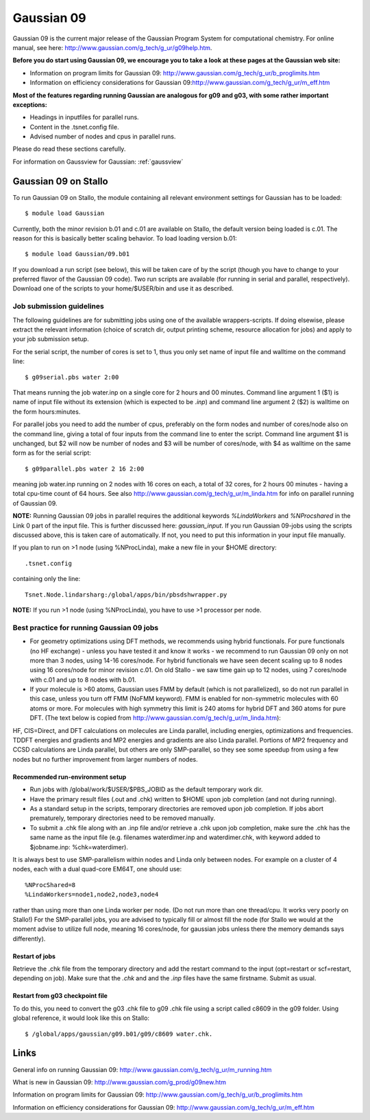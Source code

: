 .. _gaussian09:

===========
Gaussian 09
===========

Gaussian 09 is the current major release of the Gaussian Program System
for computational chemistry. For online manual, see here:
http://www.gaussian.com/g_tech/g_ur/g09help.htm.

**Before you do start using Gaussian 09, we encourage you to take a look at these pages at the Gaussian web site:**

- Information on program limits for Gaussian 09: http://www.gaussian.com/g_tech/g_ur/b_proglimits.htm
- Information on efficiency considerations for Gaussian 09:http://www.gaussian.com/g_tech/g_ur/m_eff.htm

**Most of the features regarding running Gaussian are analogous for g09 and g03, with some rather important exceptions:**

- Headings in inputfiles for parallel runs.
- Content in the .tsnet.config file.
- Advised number of nodes and cpus in parallel runs.

Please do read these sections carefully.


For information on Gaussview for Gaussian: :ref:`gaussview`


Gaussian 09 on Stallo
======================

To run Gaussian 09 on Stallo, the module containing all relevant environment settings for Gaussian has to be loaded::

  $ module load Gaussian

Currently, both the minor revision b.01 and c.01 are available on Stallo, the default version being loaded is c.01. The reason for this is basically better scaling behavior. To load  loading version b.01::

 $ module load Gaussian/09.b01

If you download a run script (see below), this will be taken care of by the script (though you have to change to your preferred flavor of the Gaussian 09 code). Two run scripts are available (for running in serial and parallel, respectively). Download one of the scripts to your home/$USER/bin and use it as described.


Job submission guidelines
--------------------------

The following guidelines are for submitting jobs using one of the available wrappers-scripts. If doing elsewise, please extract the relevant information (choice of scratch dir, output printing scheme, resource allocation for jobs) and apply to your job submission setup.

For the serial script, the number of cores is set to 1, thus you only set name of input file and walltime on the command line::

 $ g09serial.pbs water 2:00

That means running the job water.inp on a single core for 2 hours and 00 minutes. Command line argument 1 ($1) is name of input file without its extension (which is expected to be *.inp*) and command line argument 2 ($2) is walltime on the form hours:minutes.

For parallel jobs you need to add the number of cpus, preferably on the form nodes and number of cores/node also on the command line, giving a total of four inputs from the command line to enter the script. Command line argument $1 is unchanged, but $2 will now be number of nodes and $3 will be number of cores/node, with $4 as walltime on the same form as for the serial script::

 $ g09parallel.pbs water 2 16 2:00

meaning job water.inp running on 2 nodes with 16 cores on each, a total of 32 cores, for 2 hours 00 minutes - having a total cpu-time count of 64 hours. See also http://www.gaussian.com/g_tech/g_ur/m_linda.htm for info on parallel running of Gaussian 09.

**NOTE:** Running Gaussian 09 jobs in parallel requires the additional
keywords *%LindaWorkers* and *%NProcshared* in the Link 0 part of the
input file. This is further discussed here: `gaussian_input`. If you
run Gaussian 09-jobs using the scripts discussed above, this is taken
care of automatically. If not, you need to put this information in your input file manually.

If you plan to run on >1 node (using %NProcLinda), make a new file in your $HOME directory::

    .tsnet.config

containing only the line::

    Tsnet.Node.lindarsharg:/global/apps/bin/pbsdshwrapper.py

**NOTE:** If you run >1 node (using %NProcLinda), you have to use >1 processor per node.

Best practice for running Gaussian 09 jobs
-------------------------------------------

- For geometry optimizations using DFT methods, we recommends using hybrid functionals. For pure functionals (no HF exchange) - unless you have tested it and know it works - we recommend to run Gaussian 09 only on not more than 3 nodes, using 14-16 cores/node. For hybrid functionals we have seen decent scaling up to 8 nodes using 16 cores/node for minor revision c.01. On old Stallo - we saw time gain up to 12 nodes, using 7 cores/node with c.01 and up to 8 nodes with b.01.
- If your molecule is >60 atoms, Gaussian uses FMM by default (which is not parallelized), so do not run parallel in this case, unless you turn off FMM (NoFMM keyword). FMM is enabled for non-symmetric molecules with 60 atoms or more. For molecules with high symmetry this limit is 240 atoms for hybrid DFT and 360 atoms for pure DFT. (The text below is copied from http://www.gaussian.com/g_tech/g_ur/m_linda.htm):

HF, CIS=Direct, and DFT calculations on molecules are Linda parallel, including energies, optimizations and frequencies. TDDFT energies and gradients and MP2 energies and gradients are also Linda parallel. Portions of MP2 frequency and CCSD calculations are Linda parallel, but others are only SMP-parallel, so they see some speedup from using a few nodes but no further improvement from larger numbers of nodes.

Recommended run-environment setup
^^^^^^^^^^^^^^^^^^^^^^^^^^^^^^^^^

- Run jobs with /global/work/$USER/$PBS_JOBID as the default temporary work dir.
- Have the primary result files (.out and .chk) written to $HOME upon job completion (and not during running).
- As a standard setup in the scripts, temporary directories are removed upon job completion. If jobs abort prematurely, temporary directories need to be removed manually.
- To submit a .chk file along with an .inp file and/or retrieve a .chk upon job completion, make sure the .chk has the same name as the input file (e.g. filenames waterdimer.inp and waterdimer.chk, with keyword added to $jobname.inp: %chk=waterdimer).

It is always best to use SMP-parallelism within nodes and Linda only between nodes. For example on a cluster of 4 nodes, each with a dual quad-core EM64T, one should use::

 %NProcShared=8
 %LindaWorkers=node1,node2,node3,node4

rather than using more than one Linda worker per node. (Do not run more than one thread/cpu. It works very poorly on Stallo!) For the SMP-parallel jobs, you are advised to typically fill or almost fill the node (for Stallo we would at the moment advise to utilize full node, meaning 16 cores/node, for gaussian jobs unless there the memory demands says differently).

Restart of jobs
^^^^^^^^^^^^^^^
Retrieve the .chk file from the temporary directory and add the restart command to the input (opt=restart or scf=restart, depending on job). Make sure that the *.chk* and and the *.inp* files have the same firstname. Submit as usual.

Restart from g03 checkpoint file
^^^^^^^^^^^^^^^^^^^^^^^^^^^^^^^^
To do this, you need to convert the g03 .chk file to g09 .chk file using a script called c8609 in the g09 folder. Using global reference, it would look like this on Stallo::

 $ /global/apps/gaussian/g09.b01/g09/c8609 water.chk.

Links
=====

General info on running Gaussian 09: http://www.gaussian.com/g_tech/g_ur/m_running.htm

What is new in Gaussian 09: http://www.gaussian.com/g_prod/g09new.htm

Information on program limits for Gaussian 09: http://www.gaussian.com/g_tech/g_ur/b_proglimits.htm

Information on efficiency considerations for Gaussian 09: http://www.gaussian.com/g_tech/g_ur/m_eff.htm
